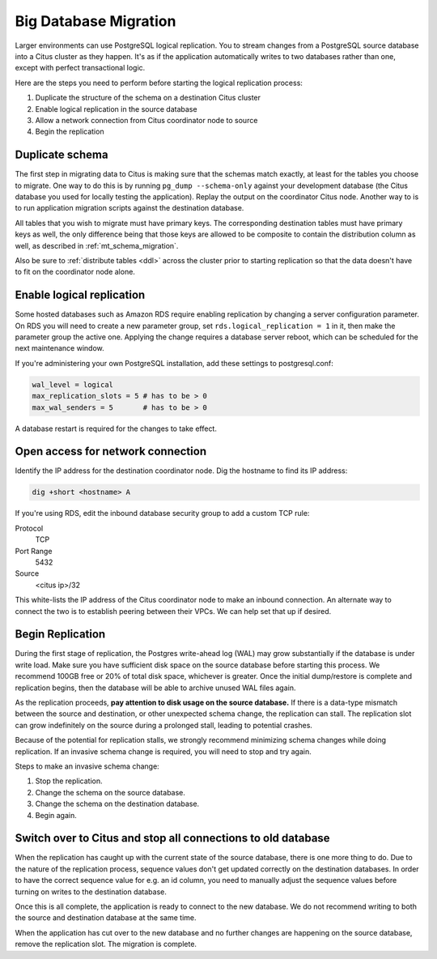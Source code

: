 Big Database Migration
======================

Larger environments can use PostgreSQL logical replication. You to stream changes from a PostgreSQL source database into a Citus cluster as they happen. It's as if the application automatically writes to two databases rather than one, except with perfect transactional logic.

Here are the steps you need to perform before starting the logical replication
process:

1. Duplicate the structure of the schema on a destination Citus cluster
2. Enable logical replication in the source database
3. Allow a network connection from Citus coordinator node to source
4. Begin the replication

Duplicate schema
----------------

The first step in migrating data to Citus is making sure that the schemas match exactly, at least for the tables you choose to migrate. One way to do this is by running ``pg_dump --schema-only`` against your development database (the Citus database you used for locally testing the application). Replay the output on the coordinator Citus node. Another way to is to run application migration scripts against the destination database.

All tables that you wish to migrate must have primary keys. The corresponding destination tables must have primary keys as well, the only difference being that those keys are allowed to be composite to contain the distribution column as well, as described in :ref:`mt_schema_migration`.

Also be sure to :ref:`distribute tables <ddl>` across the cluster prior to starting replication so that the data doesn't have to fit on the coordinator node alone.

Enable logical replication
--------------------------

Some hosted databases such as Amazon RDS require enabling replication by changing a server configuration parameter. On RDS you will need to create a new parameter group, set ``rds.logical_replication = 1`` in it, then make the parameter group the active one. Applying the change requires a database server reboot, which can be scheduled for the next maintenance window.

If you're administering your own PostgreSQL installation, add these settings to postgresql.conf:

.. code-block:: shell

  wal_level = logical
  max_replication_slots = 5 # has to be > 0
  max_wal_senders = 5       # has to be > 0

A database restart is required for the changes to take effect.

Open access for network connection
----------------------------------

Identify the IP address for the destination coordinator node. Dig the hostname to find its IP address:

.. code-block:: bash

  dig +short <hostname> A

If you're using RDS, edit the inbound database security group to add a custom TCP rule:

Protocol
  TCP
Port Range
  5432
Source
  <citus ip>/32

This white-lists the IP address of the Citus coordinator node to make an inbound connection. An alternate way to connect the two is to establish peering between their VPCs. We can help set that up if desired.

Begin Replication
-----------------

During the first stage of replication, the Postgres write-ahead log (WAL) may grow substantially if the database is under write load. Make sure you have sufficient disk space on the source database before starting this process. We recommend 100GB free or 20% of total disk space, whichever is greater. Once the initial dump/restore is complete and replication begins, then the database will be able to archive unused WAL files again.

As the replication proceeds, **pay attention to disk usage on the source database.** If there is a data-type mismatch between the source and destination, or other unexpected schema change, the replication can stall. The replication slot can grow indefinitely on the source during a prolonged stall, leading to potential crashes.

Because of the potential for replication stalls, we strongly recommend minimizing schema changes while doing replication. If an invasive schema change is required, you will need to stop and try again.

Steps to make an invasive schema change:

1. Stop the replication.
2. Change the schema on the source database.
3. Change the schema on the destination database.
4. Begin again.

Switch over to Citus and stop all connections to old database
-------------------------------------------------------------

When the replication has caught up with the current state of the source database, there is one more thing to do. Due to the nature of the replication process, sequence values don't get updated correctly on the destination databases. In order to have the correct sequence value for e.g. an id column, you need to manually adjust the sequence values before turning on writes to the destination database.

Once this is all complete, the application is ready to connect to the new database. We do not recommend writing to both the source and destination database at the same time.

When the application has cut over to the new database and no further changes are happening on the source database, remove the replication slot. The migration is complete.
